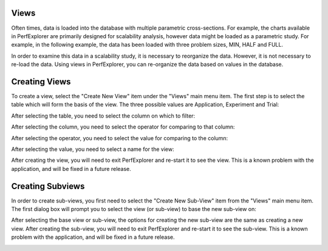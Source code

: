 Views
=====

Often times, data is loaded into the database with multiple parametric
cross-sections. For example, the charts available in PerfExplorer are
primarily designed for scalability analysis, however data might be
loaded as a parametric study. For example, in the following example, the
data has been loaded with three problem sizes, MIN, HALF and FULL.

|Potential scalability data organized as a parametric study|

In order to examine this data in a scalability study, it is necessary to
reorganize the data. However, it is not necessary to re-load the data.
Using views in PerfExplorer, you can re-organize the data based on
values in the database.

Creating Views
==============

To create a view, select the "Create New View" item under the "Views"
main menu item. The first step is to select the table which will form
the basis of the view. The three possible values are Application,
Experiment and Trial:

|Selecting a table|

After selecting the table, you need to select the column on which to
filter:

|Selecting a column|

After selecting the column, you need to select the operator for
comparing to that column:

|Selecting an operator|

After selecting the operator, you need to select the value for comparing
to the column:

|Selecting a value|

After selecting the value, you need to select a name for the view:

|Entering a name for the view|

After creating the view, you will need to exit PerfExplorer and re-start
it to see the view. This is a known problem with the application, and
will be fixed in a future release.

|The completed view|

Creating Subviews
=================

In order to create sub-views, you first need to select the "Create New
Sub-View" item from the "Views" main menu item. The first dialog box
will prompt you to select the view (or sub-view) to base the new
sub-view on:

|Selecting the base view|

After selecting the base view or sub-view, the options for creating the
new sub-view are the same as creating a new view. After creating the
sub-view, you will need to exit PerfExplorer and re-start it to see the
sub-view. This is a known problem with the application, and will be
fixed in a future release.

|Completed sub-views|

.. |Potential scalability data organized as a parametric study| image:: parametricdata.gif
.. |Selecting a table| image:: viewslevel.gif
.. |Selecting a column| image:: viewscolumn.gif
.. |Selecting an operator| image:: viewsoperator.gif
.. |Selecting a value| image:: viewsvalue.gif
.. |Entering a name for the view| image:: viewsname.gif
.. |The completed view| image:: completedview.gif
.. |Selecting the base view| image:: subview.gif
.. |Completed sub-views| image:: completedsubview.gif
